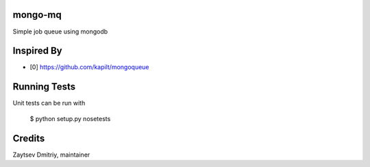 mongo-mq
===========

Simple job queue using mongodb


Inspired By
===========

- [0] https://github.com/kapilt/mongoqueue


Running Tests
=============

Unit tests can be run with

 $ python setup.py nosetests


Credits
=======

Zaytsev Dmitriy, maintainer
